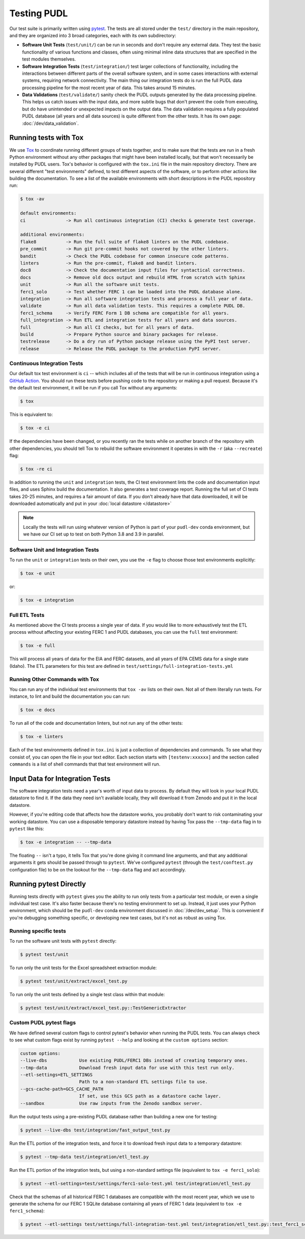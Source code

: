.. _testing:

===============================================================================
Testing PUDL
===============================================================================
Our test suite is primarily written using `pytest <https://pytest.org>`__.
The tests are all stored under the ``test/`` directory in the main repository,
and they are organized into 3 broad categories, each with its own subdirectory:

* **Software Unit Tests** (``test/unit/``) can be run in seconds and don't
  require any external data. They test the basic functionality of various
  functions and classes, often using minimal inline data structures that are
  specified in the test modules themselves.
* **Software Integration Tests** (``test/integration/``) test larger
  collections of functionality, including the interactions between different
  parts of the overall software system, and in some cases interactions with
  external systems, requiring network connectivity. The main thing our
  integration tests do is run the full PUDL data processing pipeline for the
  most recent year of data. This takes around 15 minutes.
* **Data Validations** (``test/validate/``) sanity check the PUDL outputs
  generated by the data processing pipeline. This helps us catch issues with
  the input data, and more subtle bugs that don't prevent the code from
  executing, but do have unintended or unexpected impacts on the output data.
  The data validation requires a fully populated PUDL database (all years and
  all data sources) is quite different from the other tests. It has its
  own page: :doc:`/dev/data_validation`.

-------------------------------------------------------------------------------
Running tests with Tox
-------------------------------------------------------------------------------
We use `Tox <https://tox.readthedocs.io>`__ to coordinate running different
groups of tests together, and to make sure that the tests are run in a fresh
Python environment without any other packages that might have been installed
locally, but that won't necessarily be installed by PUDL users. Tox's behavior
is configured with the ``tox.ini`` file in the main repository directory. There
are several different "test environments" defined, to test different aspects
of the software, or to perform other actions like building the documentation.
To see a list of the available environments with short descriptions in the PUDL
repository run:

.. code-block:: console

    $ tox -av

    default environments:
    ci               -> Run all continuous integration (CI) checks & generate test coverage.

    additional environments:
    flake8           -> Run the full suite of flake8 linters on the PUDL codebase.
    pre_commit       -> Run git pre-commit hooks not covered by the other linters.
    bandit           -> Check the PUDL codebase for common insecure code patterns.
    linters          -> Run the pre-commit, flake8 and bandit linters.
    doc8             -> Check the documentation input files for syntactical correctness.
    docs             -> Remove old docs output and rebuild HTML from scratch with Sphinx
    unit             -> Run all the software unit tests.
    ferc1_solo       -> Test whether FERC 1 can be loaded into the PUDL database alone.
    integration      -> Run all software integration tests and process a full year of data.
    validate         -> Run all data validation tests. This requires a complete PUDL DB.
    ferc1_schema     -> Verify FERC Form 1 DB schema are compatible for all years.
    full_integration -> Run ETL and integration tests for all years and data sources.
    full             -> Run all CI checks, but for all years of data.
    build            -> Prepare Python source and binary packages for release.
    testrelease      -> Do a dry run of Python package release using the PyPI test server.
    release          -> Release the PUDL package to the production PyPI server.

Continuous Integration Tests
^^^^^^^^^^^^^^^^^^^^^^^^^^^^
Our default tox test environment is ``ci`` -- which includes all of the tests
that will be run in continuous integration using a
`GitHub Action <https://github.com/features/actions>`__. You should run these
tests before pushing code to the repository or making a pull request. Because it's
the default test environment, it will be run if you call Tox without any arguments:

.. code-block:: console

    $ tox

This is equivalent to:

.. code-block:: console

    $ tox -e ci

If the dependencies have been changed, or you recently ran the tests while on
another branch of the repository with other dependencies, you should tell Tox
to rebuild the software environment it operates in with the ``-r`` (aka
``--recreate``) flag:

.. code-block:: console

    $ tox -re ci

In addition to running the ``unit`` and ``integration`` tests, the CI test
environment lints the code and documentation input files, and uses Sphinx
build the documentation. It also generates a test coverage report. Running
the full set of CI tests takes 20-25 minutes, and requires a fair amount of
data. If you don't already have that data downloaded, it will be downloaded
automatically and put in your :doc:`local datastore </datastore>`

.. note::

  Locally the tests will run using whatever version of Python is part of your
  ``pudl-dev`` conda environment, but we have our CI set up to test on both
  Python 3.8 and 3.9 in parallel.

Software Unit and Integration Tests
^^^^^^^^^^^^^^^^^^^^^^^^^^^^^^^^^^^
To run the ``unit`` or ``integration`` tests on their own, you use the ``-e``
flag to choose those test environments explicitly:

.. code-block:: console

    $ tox -e unit

or:

.. code-block:: console

    $ tox -e integration

Full ETL Tests
^^^^^^^^^^^^^^
As mentioned above the CI tests process a single year of data. If you would like to
more exhaustively test the ETL process without affecting your existing FERC 1 and PUDL
databases, you can use the ``full`` test environment:

.. code-block:: console

    $ tox -e full

This will process all years of data for the EIA and FERC datasets, and all
years of EPA CEMS data for a single state (Idaho). The ETL parameters for
this test are defined in ``test/settings/full-integration-tests.yml``


Running Other Commands with Tox
^^^^^^^^^^^^^^^^^^^^^^^^^^^^^^^
You can run any of the individual test environments that ``tox -av`` lists on
their own.  Not all of them literally run tests. For instance, to lint and
build the documentation you can run:

.. code-block:: console

    $ tox -e docs

To run all of the code and documentation linters, but not run any of the other
tests:

.. code-block:: console

    $ tox -e linters

Each of the test environments defined in ``tox.ini`` is just a collection of
dependencies and commands. To see what they consist of, you can open the file
in your text editor. Each section starts with ``[testenv:xxxxxx]`` and the
section called ``commands`` is a list of shell commands that that test
environment will run.

-------------------------------------------------------------------------------
Input Data for Integration Tests
-------------------------------------------------------------------------------
The software integration tests need a year's worth of input data to process. By
default they will look in your local PUDL datastore to find it. If the data
they need isn't available locally, they will download it from Zenodo and put it
in the local datastore.

However, if you're editing code that affects how the datastore works, you
probably don't want to risk contaminating your working datastore. You can
use a disposable temporary datastore instead by having Tox pass the
``--tmp-data`` flag in to ``pytest`` like this:

.. code-block:: console

   $ tox -e integration -- --tmp-data

The floating ``--`` isn't a typo, it tells Tox that you're done giving it
command line arguments, and that any additional arguments it gets should be
passed through to ``pytest``. We've configured ``pytest`` (through the
``test/conftest.py`` configuration file) to be on the lookout for the
``--tmp-data`` flag and act accordingly.

.. seealso::

    * :doc:`/usage` for more on how to set up a PUDL workspace, including a
      datastore.
    * :doc:`/datastore` for more on how to work with the datastore.

-------------------------------------------------------------------------------
Running pytest Directly
-------------------------------------------------------------------------------
Running tests directly with ``pytest`` gives you the ability to run only
tests from a particular test module, or even a single individual test case.
It's also faster because there's no testing environment to set up. Instead,
it just uses your Python environment, which should be the ``pudl-dev`` conda
environment discussed in :doc:`/dev/dev_setup`. This is convenient if you're
debugging something specific, or developing new test cases, but it's not as
robust as using Tox.

Running specific tests
^^^^^^^^^^^^^^^^^^^^^^
To run the software unit tests with ``pytest`` directly:

.. code-block:: console

   $ pytest test/unit

To run only the unit tests for the Excel spreadsheet extraction module:

.. code-block:: console

   $ pytest test/unit/extract/excel_test.py

To run only the unit tests defined by a single test class within that module:

.. code-block:: console

   $ pytest test/unit/extract/excel_test.py::TestGenericExtractor

Custom PUDL pytest flags
^^^^^^^^^^^^^^^^^^^^^^^^
We have defined several custom flags to control pytest's behavior when running
the PUDL tests. You can always check to see what custom flags exist by running
``pytest --help`` and looking at the ``custom options`` section:

.. code-block:: console

  custom options:
  --live-dbs            Use existing PUDL/FERC1 DBs instead of creating temporary ones.
  --tmp-data            Download fresh input data for use with this test run only.
  --etl-settings=ETL_SETTINGS
                        Path to a non-standard ETL settings file to use.
  --gcs-cache-path=GCS_CACHE_PATH
                        If set, use this GCS path as a datastore cache layer.
  --sandbox             Use raw inputs from the Zenodo sandbox server.

Run the output tests using a pre-existing PUDL database rather than building
a new one for testing:

.. code-block:: console

  $ pytest --live-dbs test/integration/fast_output_test.py

Run the ETL portion of the integration tests, and force it to download fresh
input data to a temporary datastore:

.. code-block:: console

   $ pytest --tmp-data test/integration/etl_test.py

Run the ETL portion of the integration tests, but using a non-standard settings
file (equivalent to ``tox -e ferc1_solo``):

.. code-block:: console

  $ pytest --etl-settings=test/settings/ferc1-solo-test.yml test/integration/etl_test.py

Check that the schemas of all historical FERC 1 databases are compatible with
the most recent year, which we use to generate the schema for our FERC 1 SQLite
database containing all years of FERC 1 data (equivalent to ``tox -e ferc1_schema``):

.. code-block:: console

  $ pytest --etl-settings test/settings/full-integration-test.yml test/integration/etl_test.py::test_ferc1_schema
